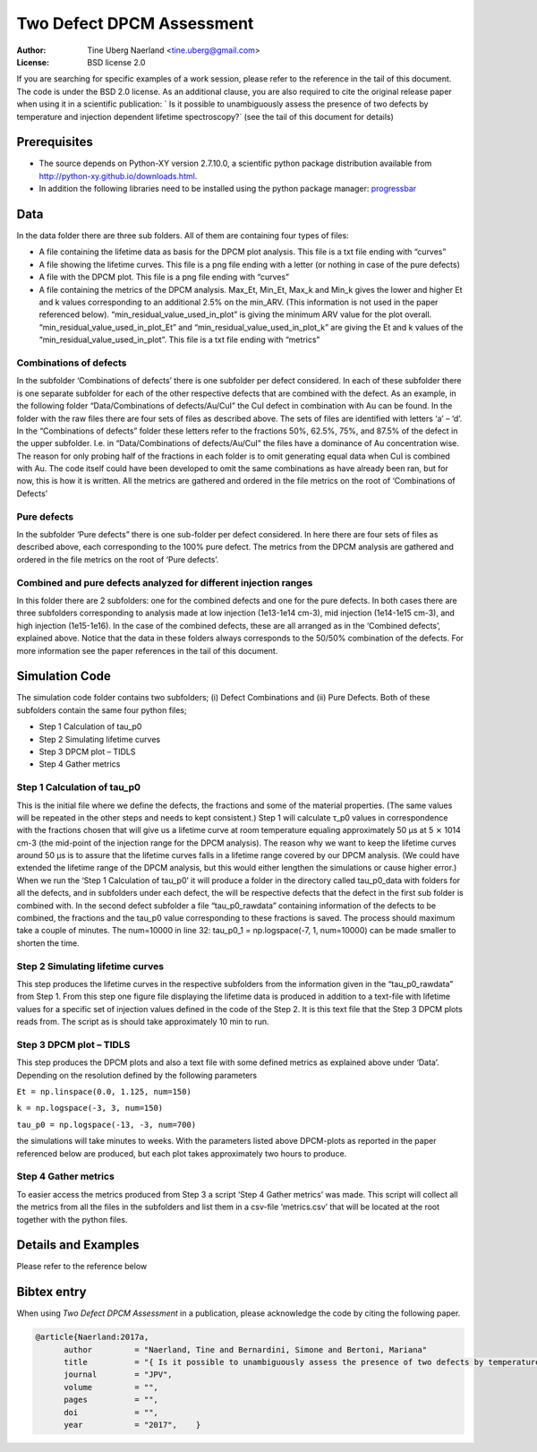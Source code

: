 ===========================================================
Two Defect DPCM Assessment 
===========================================================
 
:Author: Tine Uberg Naerland <tine.uberg@gmail.com>
:License: BSD license 2.0

If you are searching for specific examples of a work session, please refer to
the reference in the tail of this document. The code is under the BSD 2.0 license. As an additional clause, you are also required to cite the original release paper when using it in a scientific publication: ` Is it possible to unambiguously assess the presence of two defects by temperature and injection dependent lifetime spectroscopy?` (see the tail of this document for details)
 
 
Prerequisites
-------------
 
* The source depends on Python-XY version 2.7.10.0, a scientific python package distribution available from http://python-xy.github.io/downloads.html. 
 
* In addition the following libraries need to be installed using the python package manager: `progressbar <https://pypi.python.org/pypi/progressbar2>`_
 
Data
--------------------
 
In the data folder there are three sub folders. All of them are containing four types of files:

* A file containing the lifetime data as basis for the DPCM plot analysis. This file is a txt file ending with “curves”
* A file showing the lifetime curves. This file is a png file ending with a letter (or nothing in case of the pure defects)
* A file with the DPCM plot. This file is a png file ending with “curves”
* A file containing the metrics of the DPCM analysis. Max_Et, Min_Et, Max_k and Min_k gives the lower and higher Et and k values corresponding to an additional 2.5% on the min_ARV. (This information is not used in the paper referenced below). “min_residual_value_used_in_plot” is giving the minimum ARV value for the plot overall. “min_residual_value_used_in_plot_Et” and “min_residual_value_used_in_plot_k” are giving the Et and k values of the “min_residual_value_used_in_plot”. This file is a txt file ending with “metrics”
 
 
Combinations of defects
''''''''''''''''''''''''
In the subfolder ‘Combinations of defects’ there is one subfolder per defect considered. In each of these subfolder there is one separate subfolder for each of the other respective defects that are combined with the defect. As an example, in the following folder “Data/Combinations of defects/Au/CuI” the CuI defect in combination with Au can be found.
In the folder with the raw files there are four sets of files as described above. The sets of files are identified with letters ‘a’ – ‘d’. In the “Combinations of defects” folder these letters refer to the fractions 50%, 62.5%, 75%, and 87.5% of the defect in the upper subfolder. I.e. in “Data/Combinations of defects/Au/CuI” the files have a dominance of Au concentration wise. The reason for only probing half of the fractions in each folder is to omit generating equal data when CuI is combined with Au. The code itself could have been developed to omit the same combinations as have already been ran, but for now, this is how it is written.
All the metrics are gathered and ordered in the file metrics on the root of ‘Combinations of Defects’
 
Pure defects
''''''''''''''''''''''''
 
In the subfolder ‘Pure defects” there is one sub-folder per defect considered.
In here there are four sets of files as described above, each corresponding to the 100% pure defect.
The metrics from the DPCM analysis are gathered and ordered in the file metrics on the root of ‘Pure defects’.
 
Combined and pure defects analyzed for different injection ranges
'''''''''''''''''''''''''''''''''''''''''''''''''''''''''''''''''''' 
In this folder there are 2 subfolders: one for the combined defects and one for the pure defects. In both cases there are three subfolders corresponding to analysis made at low injection (1e13-1e14 cm-3), mid injection (1e14-1e15 cm-3), and high injection (1e15-1e16).
In the case of the combined defects, these are all arranged as in the ‘Combined defects’, explained above. Notice that the data in these folders always corresponds to the 50/50% combination of the defects. For more information see the paper references in the tail of this document.
 
Simulation Code
--------------------
 
The simulation code folder contains two subfolders; (i) Defect Combinations and (ii) Pure Defects. Both of these subfolders contain the same four python files; 

* Step 1 Calculation of tau_p0
* Step 2 Simulating lifetime curves
* Step 3 DPCM plot – TIDLS
* Step 4 Gather metrics
 
 
Step 1 Calculation of tau_p0
'''''''''''''''''''''''''''''
This is the initial file where we define the defects, the fractions and some of the material properties. (The same values will be repeated in the other steps and needs to kept consistent.) Step 1 will calculate τ_p0 values in correspondence with the fractions chosen that will give us a lifetime curve at room temperature equaling approximately 50 µs at 5 ⨯ 1014 cm-3 (the mid-point of the injection range for the DPCM analysis). The reason why we want to keep the lifetime curves around 50 µs is to assure that the lifetime curves falls in a lifetime range covered by our DPCM analysis. (We could have extended the lifetime range of the DPCM analysis, but this would either lengthen the simulations or cause higher error.) 
When we run the ‘Step 1 Calculation of tau_p0’ it will produce a folder in the directory called tau_p0_data with folders for all the defects, and in subfolders under each defect, the will be respective defects that the defect in the first sub folder is combined with. In the second defect subfolder a file “tau_p0_rawdata” containing information of the defects to be combined, the fractions and the tau_p0 value corresponding to these fractions is saved. 
The process should maximum take a couple of minutes. The num=10000 in line 32: tau_p0_1 = np.logspace(-7, 1, num=10000) can be made smaller to shorten the time.

 
Step 2 Simulating lifetime curves
''''''''''''''''''''''''''''''''''' 
This step produces the lifetime curves in the respective subfolders from the information given in the “tau_p0_rawdata” from Step 1. From this step one figure file displaying the lifetime data is produced in addition to a text-file with lifetime values for a specific set of injection values defined in the code of the Step 2. It is this text file that the Step 3 DPCM plots reads from.
The script as is should take approximately 10 min to run. 

Step 3 DPCM plot – TIDLS
'''''''''''''''''''''''''''''''''''
This step produces the DPCM plots and also a text file with some defined metrics as explained above under ‘Data’. Depending on the resolution defined by the following parameters

``Et = np.linspace(0.0, 1.125, num=150)``

``k = np.logspace(-3, 3, num=150)``

``tau_p0 = np.logspace(-13, -3, num=700)`` 

the simulations will take minutes to weeks. With the parameters listed above DPCM-plots as reported in the paper referenced below are produced, but each plot takes approximately two hours to produce. 
 
Step 4 Gather metrics
''''''''''''''''''''''''''''''''''' 
To easier access the metrics produced from Step 3 a script ‘Step 4 Gather metrics’ was made. This script will collect all the metrics from all the files in the subfolders and list them in a csv-file ‘metrics.csv’ that will be located at the root together with the python files.
 
Details and Examples
--------------------
 
Please refer to the reference below
 
 
Bibtex entry
------------
 
When using *Two Defect DPCM Assessment* in a publication, please acknowledge the code by citing the following paper. 

.. code::
 
    @article{Naerland:2017a,
          author         = "Naerland, Tine and Bernardini, Simone and Bertoni, Mariana"
          title          = "{ Is it possible to unambiguously assess the presence of two defects by temperature and injection dependent lifetime spectroscopy?}",
          journal        = "JPV",
          volume         = "",
          pages          = "",
          doi            = "",
          year           = "2017",    }


